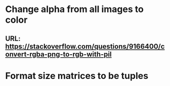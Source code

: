 * Change alpha from all images to color
** URL: https://stackoverflow.com/questions/9166400/convert-rgba-png-to-rgb-with-pil
* Format size matrices to be tuples
